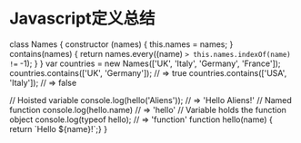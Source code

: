 * Javascript定义总结

class Names {
  constructor (names) {
    this.names = names;
  }
  contains(names) {
    return names.every((name) => this.names.indexOf(name) !== -1);
  }
}
var countries = new Names(['UK', 'Italy', 'Germany', 'France']);
countries.contains(['UK', 'Germany']); // => true
countries.contains(['USA', 'Italy']);  // => false

// Hoisted variable
console.log(hello('Aliens')); // => 'Hello Aliens!'
// Named function
console.log(hello.name)       // => 'hello'
// Variable holds the function object
console.log(typeof hello);    // => 'function'
function hello(name) {
  return `Hello ${name}!`;}
}

